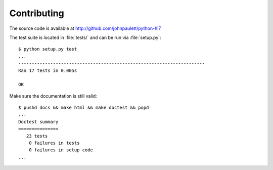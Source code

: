 Contributing
============

The source code is available at http://github.com/johnpaulett/python-hl7

The test suite is located in :file:`tests/` and can be run via :file:`setup.py`::

    $ python setup.py test
    ...
    ----------------------------------------------------------------------
    Ran 17 tests in 0.005s

    OK

Make sure the documentation is still valid::

   $ pushd docs && make html && make doctest && popd
   ...
   Doctest summary
   ===============
      23 tests
       0 failures in tests
       0 failures in setup code
   ...

